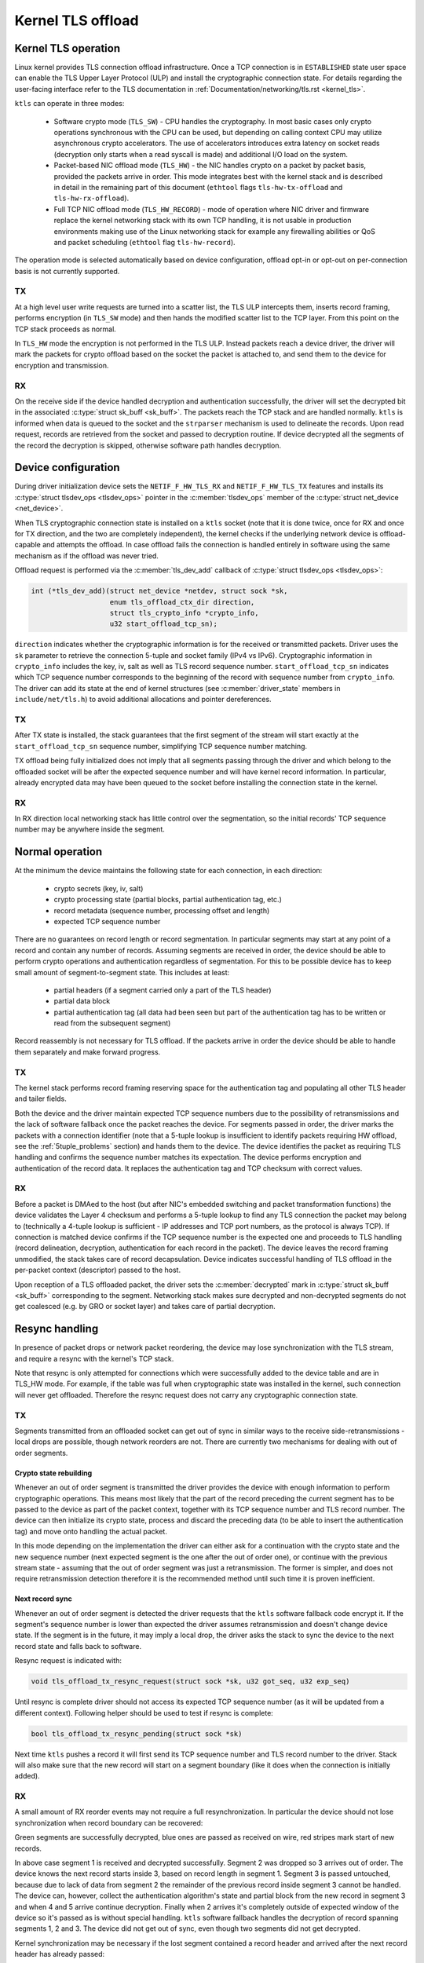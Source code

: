 .. SPDX-License-Identifier: (GPL-2.0-only OR BSD-2-Clause)

==================
Kernel TLS offload
==================

Kernel TLS operation
====================

Linux kernel provides TLS connection offload infrastructure. Once a TCP
connection is in ``ESTABLISHED`` state user space can enable the TLS Upper
Layer Protocol (ULP) and install the cryptographic connection state.
For details regarding the user-facing interface refer to the TLS
documentation in :ref:`Documentation/networking/tls.rst <kernel_tls>`.

``ktls`` can operate in three modes:

 * Software crypto mode (``TLS_SW``) - CPU handles the cryptography.
   In most basic cases only crypto operations synchronous with the CPU
   can be used, but depending on calling context CPU may utilize
   asynchronous crypto accelerators. The use of accelerators introduces extra
   latency on socket reads (decryption only starts when a read syscall
   is made) and additional I/O load on the system.
 * Packet-based NIC offload mode (``TLS_HW``) - the NIC handles crypto
   on a packet by packet basis, provided the packets arrive in order.
   This mode integrates best with the kernel stack and is described in detail
   in the remaining part of this document
   (``ethtool`` flags ``tls-hw-tx-offload`` and ``tls-hw-rx-offload``).
 * Full TCP NIC offload mode (``TLS_HW_RECORD``) - mode of operation where
   NIC driver and firmware replace the kernel networking stack
   with its own TCP handling, it is not usable in production environments
   making use of the Linux networking stack for example any firewalling
   abilities or QoS and packet scheduling (``ethtool`` flag ``tls-hw-record``).

The operation mode is selected automatically based on device configuration,
offload opt-in or opt-out on per-connection basis is not currently supported.

TX
--

At a high level user write requests are turned into a scatter list, the TLS ULP
intercepts them, inserts record framing, performs encryption (in ``TLS_SW``
mode) and then hands the modified scatter list to the TCP layer. From this
point on the TCP stack proceeds as normal.

In ``TLS_HW`` mode the encryption is not performed in the TLS ULP.
Instead packets reach a device driver, the driver will mark the packets
for crypto offload based on the socket the packet is attached to,
and send them to the device for encryption and transmission.

RX
--

On the receive side if the device handled decryption and authentication
successfully, the driver will set the decrypted bit in the associated
:c:type:`struct sk_buff <sk_buff>`. The packets reach the TCP stack and
are handled normally. ``ktls`` is informed when data is queued to the socket
and the ``strparser`` mechanism is used to delineate the records. Upon read
request, records are retrieved from the socket and passed to decryption routine.
If device decrypted all the segments of the record the decryption is skipped,
otherwise software path handles decryption.

.. kernel-figure::  tls-offload-layers.svg
   :alt:	TLS offload layers
   :align:	center
   :figwidth:	28em

   Layers of Kernel TLS stack

Device configuration
====================

During driver initialization device sets the ``NETIF_F_HW_TLS_RX`` and
``NETIF_F_HW_TLS_TX`` features and installs its
:c:type:`struct tlsdev_ops <tlsdev_ops>`
pointer in the :c:member:`tlsdev_ops` member of the
:c:type:`struct net_device <net_device>`.

When TLS cryptographic connection state is installed on a ``ktls`` socket
(note that it is done twice, once for RX and once for TX direction,
and the two are completely independent), the kernel checks if the underlying
network device is offload-capable and attempts the offload. In case offload
fails the connection is handled entirely in software using the same mechanism
as if the offload was never tried.

Offload request is performed via the :c:member:`tls_dev_add` callback of
:c:type:`struct tlsdev_ops <tlsdev_ops>`:

.. code-block:: c

	int (*tls_dev_add)(struct net_device *netdev, struct sock *sk,
			   enum tls_offload_ctx_dir direction,
			   struct tls_crypto_info *crypto_info,
			   u32 start_offload_tcp_sn);

``direction`` indicates whether the cryptographic information is for
the received or transmitted packets. Driver uses the ``sk`` parameter
to retrieve the connection 5-tuple and socket family (IPv4 vs IPv6).
Cryptographic information in ``crypto_info`` includes the key, iv, salt
as well as TLS record sequence number. ``start_offload_tcp_sn`` indicates
which TCP sequence number corresponds to the beginning of the record with
sequence number from ``crypto_info``. The driver can add its state
at the end of kernel structures (see :c:member:`driver_state` members
in ``include/net/tls.h``) to avoid additional allocations and pointer
dereferences.

TX
--

After TX state is installed, the stack guarantees that the first segment
of the stream will start exactly at the ``start_offload_tcp_sn`` sequence
number, simplifying TCP sequence number matching.

TX offload being fully initialized does not imply that all segments passing
through the driver and which belong to the offloaded socket will be after
the expected sequence number and will have kernel record information.
In particular, already encrypted data may have been queued to the socket
before installing the connection state in the kernel.

RX
--

In RX direction local networking stack has little control over the segmentation,
so the initial records' TCP sequence number may be anywhere inside the segment.

Normal operation
================

At the minimum the device maintains the following state for each connection, in
each direction:

 * crypto secrets (key, iv, salt)
 * crypto processing state (partial blocks, partial authentication tag, etc.)
 * record metadata (sequence number, processing offset and length)
 * expected TCP sequence number

There are no guarantees on record length or record segmentation. In particular
segments may start at any point of a record and contain any number of records.
Assuming segments are received in order, the device should be able to perform
crypto operations and authentication regardless of segmentation. For this
to be possible device has to keep small amount of segment-to-segment state.
This includes at least:

 * partial headers (if a segment carried only a part of the TLS header)
 * partial data block
 * partial authentication tag (all data had been seen but part of the
   authentication tag has to be written or read from the subsequent segment)

Record reassembly is not necessary for TLS offload. If the packets arrive
in order the device should be able to handle them separately and make
forward progress.

TX
--

The kernel stack performs record framing reserving space for the authentication
tag and populating all other TLS header and tailer fields.

Both the device and the driver maintain expected TCP sequence numbers
due to the possibility of retransmissions and the lack of software fallback
once the packet reaches the device.
For segments passed in order, the driver marks the packets with
a connection identifier (note that a 5-tuple lookup is insufficient to identify
packets requiring HW offload, see the :ref:`5tuple_problems` section)
and hands them to the device. The device identifies the packet as requiring
TLS handling and confirms the sequence number matches its expectation.
The device performs encryption and authentication of the record data.
It replaces the authentication tag and TCP checksum with correct values.

RX
--

Before a packet is DMAed to the host (but after NIC's embedded switching
and packet transformation functions) the device validates the Layer 4
checksum and performs a 5-tuple lookup to find any TLS connection the packet
may belong to (technically a 4-tuple
lookup is sufficient - IP addresses and TCP port numbers, as the protocol
is always TCP). If connection is matched device confirms if the TCP sequence
number is the expected one and proceeds to TLS handling (record delineation,
decryption, authentication for each record in the packet). The device leaves
the record framing unmodified, the stack takes care of record decapsulation.
Device indicates successful handling of TLS offload in the per-packet context
(descriptor) passed to the host.

Upon reception of a TLS offloaded packet, the driver sets
the :c:member:`decrypted` mark in :c:type:`struct sk_buff <sk_buff>`
corresponding to the segment. Networking stack makes sure decrypted
and non-decrypted segments do not get coalesced (e.g. by GRO or socket layer)
and takes care of partial decryption.

Resync handling
===============

In presence of packet drops or network packet reordering, the device may lose
synchronization with the TLS stream, and require a resync with the kernel's
TCP stack.

Note that resync is only attempted for connections which were successfully
added to the device table and are in TLS_HW mode. For example,
if the table was full when cryptographic state was installed in the kernel,
such connection will never get offloaded. Therefore the resync request
does not carry any cryptographic connection state.

TX
--

Segments transmitted from an offloaded socket can get out of sync
in similar ways to the receive side-retransmissions - local drops
are possible, though network reorders are not. There are currently
two mechanisms for dealing with out of order segments.

Crypto state rebuilding
~~~~~~~~~~~~~~~~~~~~~~~

Whenever an out of order segment is transmitted the driver provides
the device with enough information to perform cryptographic operations.
This means most likely that the part of the record preceding the current
segment has to be passed to the device as part of the packet context,
together with its TCP sequence number and TLS record number. The device
can then initialize its crypto state, process and discard the preceding
data (to be able to insert the authentication tag) and move onto handling
the actual packet.

In this mode depending on the implementation the driver can either ask
for a continuation with the crypto state and the new sequence number
(next expected segment is the one after the out of order one), or continue
with the previous stream state - assuming that the out of order segment
was just a retransmission. The former is simpler, and does not require
retransmission detection therefore it is the recommended method until
such time it is proven inefficient.

Next record sync
~~~~~~~~~~~~~~~~

Whenever an out of order segment is detected the driver requests
that the ``ktls`` software fallback code encrypt it. If the segment's
sequence number is lower than expected the driver assumes retransmission
and doesn't change device state. If the segment is in the future, it
may imply a local drop, the driver asks the stack to sync the device
to the next record state and falls back to software.

Resync request is indicated with:

.. code-block:: c

  void tls_offload_tx_resync_request(struct sock *sk, u32 got_seq, u32 exp_seq)

Until resync is complete driver should not access its expected TCP
sequence number (as it will be updated from a different context).
Following helper should be used to test if resync is complete:

.. code-block:: c

  bool tls_offload_tx_resync_pending(struct sock *sk)

Next time ``ktls`` pushes a record it will first send its TCP sequence number
and TLS record number to the driver. Stack will also make sure that
the new record will start on a segment boundary (like it does when
the connection is initially added).

RX
--

A small amount of RX reorder events may not require a full resynchronization.
In particular the device should not lose synchronization
when record boundary can be recovered:

.. kernel-figure::  tls-offload-reorder-good.svg
   :alt:	reorder of non-header segment
   :align:	center

   Reorder of non-header segment

Green segments are successfully decrypted, blue ones are passed
as received on wire, red stripes mark start of new records.

In above case segment 1 is received and decrypted successfully.
Segment 2 was dropped so 3 arrives out of order. The device knows
the next record starts inside 3, based on record length in segment 1.
Segment 3 is passed untouched, because due to lack of data from segment 2
the remainder of the previous record inside segment 3 cannot be handled.
The device can, however, collect the authentication algorithm's state
and partial block from the new record in segment 3 and when 4 and 5
arrive continue decryption. Finally when 2 arrives it's completely outside
of expected window of the device so it's passed as is without special
handling. ``ktls`` software fallback handles the decryption of record
spanning segments 1, 2 and 3. The device did not get out of sync,
even though two segments did not get decrypted.

Kernel synchronization may be necessary if the lost segment contained
a record header and arrived after the next record header has already passed:

.. kernel-figure::  tls-offload-reorder-bad.svg
   :alt:	reorder of header segment
   :align:	center

   Reorder of segment with a TLS header

In this example segment 2 gets dropped, and it contains a record header.
Device can only detect that segment 4 also contains a TLS header
if it knows the length of the previous record from segment 2. In this case
the device will lose synchronization with the stream.

Stream scan resynchronization
~~~~~~~~~~~~~~~~~~~~~~~~~~~~~

When the device gets out of sync and the stream reaches TCP sequence
numbers more than a max size record past the expected TCP sequence number,
the device starts scanning for a known header pattern. For example
for TLS 1.2 and TLS 1.3 subsequent bytes of value ``0x03 0x03`` occur
in the SSL/TLS version field of the header. Once pattern is matched
the device continues attempting parsing headers at expected locations
(based on the length fields at guessed locations).
Whenever the expected location does not contain a valid header the scan
is restarted.

When the header is matched the device sends a confirmation request
to the kernel, asking if the guessed location is correct (if a TLS record
really starts there), and which record sequence number the given header had.
The kernel confirms the guessed location was correct and tells the device
the record sequence number. Meanwhile, the device had been parsing
and counting all records since the just-confirmed one, it adds the number
of records it had seen to the record number provided by the kernel.
At this point the device is in sync and can resume decryption at next
segment boundary.

In a pathological case the device may latch onto a sequence of matching
headers and never hear back from the kernel (there is no negative
confirmation from the kernel). The implementation may choose to periodically
restart scan. Given how unlikely falsely-matching stream is, however,
periodic restart is not deemed necessary.

Special care has to be taken if the confirmation request is passed
asynchronously to the packet stream and record may get processed
by the kernel before the confirmation request.

Stack-driven resynchronization
~~~~~~~~~~~~~~~~~~~~~~~~~~~~~~

The driver may also request the stack to perform resynchronization
whenever it sees the records are no longer getting decrypted.
If the connection is configured in this mode the stack automatically
schedules resynchronization after it has received two completely encrypted
records.

The stack waits for the socket to drain and informs the device about
the next expected record number and its TCP sequence number. If the
records continue to be received fully encrypted stack retries the
synchronization with an exponential back off (first after 2 encrypted
records, then after 4 records, after 8, after 16... up until every
128 records).

Error handling
==============

TX
--

Packets may be redirected or rerouted by the stack to a different
device than the selected TLS offload device. The stack will handle
such condition using the :c:func:`sk_validate_xmit_skb` helper
(TLS offload code installs :c:func:`tls_validate_xmit_skb` at this hook).
Offload maintains information about all records until the data is
fully acknowledged, so if skbs reach the wrong device they can be handled
by software fallback.

Any device TLS offload handling error on the transmission side must result
in the packet being dropped. For example if a packet got out of order
due to a bug in the stack or the device, reached the device and can't
be encrypted such packet must be dropped.

RX
--

If the device encounters any problems with TLS offload on the receive
side it should pass the packet to the host's networking stack as it was
received on the wire.

For example authentication failure for any record in the segment should
result in passing the unmodified packet to the software fallback. This means
packets should not be modified "in place". Splitting segments to handle partial
decryption is not advised. In other words either all records in the packet
had been handled successfully and authenticated or the packet has to be passed
to the host's stack as it was on the wire (recovering original packet in the
driver if device provides precise error is sufficient).

The Linux networking stack does not provide a way of reporting per-packet
decryption and authentication errors, packets with errors must simply not
have the :c:member:`decrypted` mark set.

A packet should also not be handled by the TLS offload if it contains
incorrect checksums.

Performance metrics
===================

TLS offload can be characterized by the following basic metrics:

 * max connection count
 * connection installation rate
 * connection installation latency
 * total cryptographic performance

Note that each TCP connection requires a TLS session in both directions,
the performance may be reported treating each direction separately.

Max connection count
--------------------

The number of connections device can support can be exposed via
``devlink resource`` API.

Total cryptographic performance
-------------------------------

Offload performance may depend on segment and record size.

Overload of the cryptographic subsystem of the device should not have
significant performance impact on non-offloaded streams.

Statistics
==========

Following minimum set of TLS-related statistics should be reported
by the driver:

 * ``rx_tls_decrypted_packets`` - number of successfully decrypted RX packets
   which were part of a TLS stream.
 * ``rx_tls_decrypted_bytes`` - number of TLS payload bytes in RX packets
   which were successfully decrypted.
 * ``rx_tls_ctx`` - number of TLS RX HW offload contexts added to device for
   decryption.
 * ``rx_tls_del`` - number of TLS RX HW offload contexts deleted from device
   (connection has finished).
 * ``rx_tls_resync_req_pkt`` - number of received TLS packets with a resync
    request.
 * ``rx_tls_resync_req_start`` - number of times the TLS async resync request
    was started.
 * ``rx_tls_resync_req_end`` - number of times the TLS async resync request
    properly ended with providing the HW tracked tcp-seq.
 * ``rx_tls_resync_req_skip`` - number of times the TLS async resync request
    procedure was started by not properly ended.
 * ``rx_tls_resync_res_ok`` - number of times the TLS resync response call to
    the driver was successfully handled.
 * ``rx_tls_resync_res_skip`` - number of times the TLS resync response call to
    the driver was terminated unsuccessfully.
 * ``rx_tls_err`` - number of RX packets which were part of a TLS stream
   but were not decrypted due to unexpected error in the state machine.
 * ``tx_tls_encrypted_packets`` - number of TX packets passed to the device
   for encryption of their TLS payload.
 * ``tx_tls_encrypted_bytes`` - number of TLS payload bytes in TX packets
   passed to the device for encryption.
 * ``tx_tls_ctx`` - number of TLS TX HW offload contexts added to device for
   encryption.
 * ``tx_tls_ooo`` - number of TX packets which were part of a TLS stream
   but did not arrive in the expected order.
 * ``tx_tls_skip_no_sync_data`` - number of TX packets which were part of
   a TLS stream and arrived out-of-order, but skipped the HW offload routine
   and went to the regular transmit flow as they were retransmissions of the
   connection handshake.
 * ``tx_tls_drop_no_sync_data`` - number of TX packets which were part of
   a TLS stream dropped, because they arrived out of order and associated
   record could not be found.
 * ``tx_tls_drop_bypass_req`` - number of TX packets which were part of a TLS
   stream dropped, because they contain both data that has been encrypted by
   software and data that expects hardware crypto offload.

Notable corner cases, exceptions and additional requirements
============================================================

.. _5tuple_problems:

5-tuple matching limitations
----------------------------

The device can only recognize received packets based on the 5-tuple
of the socket. Current ``ktls`` implementation will not offload sockets
routed through software interfaces such as those used for tunneling
or virtual networking. However, many packet transformations performed
by the networking stack (most notably any BPF logic) do not require
any intermediate software device, therefore a 5-tuple match may
consistently miss at the device level. In such cases the device
should still be able to perform TX offload (encryption) and should
fallback cleanly to software decryption (RX).

Out of order
------------

Introducing extra processing in NICs should not cause packets to be
transmitted or received out of order, for example pure ACK packets
should not be reordered with respect to data segments.

Ingress reorder
---------------

A device is permitted to perform packet reordering for consecutive
TCP segments (i.e. placing packets in the correct order) but any form
of additional buffering is disallowed.

Coexistence with standard networking offload features
-----------------------------------------------------

Offloaded ``ktls`` sockets should support standard TCP stack features
transparently. Enabling device TLS offload should not cause any difference
in packets as seen on the wire.

Transport layer transparency
----------------------------

The device should not modify any packet headers for the purpose
of the simplifying TLS offload.

The device should not depend on any packet headers beyond what is strictly
necessary for TLS offload.

Segment drops
-------------

Dropping packets is acceptable only in the event of catastrophic
system errors and should never be used as an error handling mechanism
in cases arising from normal operation. In other words, reliance
on TCP retransmissions to handle corner cases is not acceptable.

TLS device features
-------------------

Drivers should ignore the changes to TLS the device feature flags.
These flags will be acted upon accordingly by the core ``ktls`` code.
TLS device feature flags only control adding of new TLS connection
offloads, old connections will remain active after flags are cleared.
